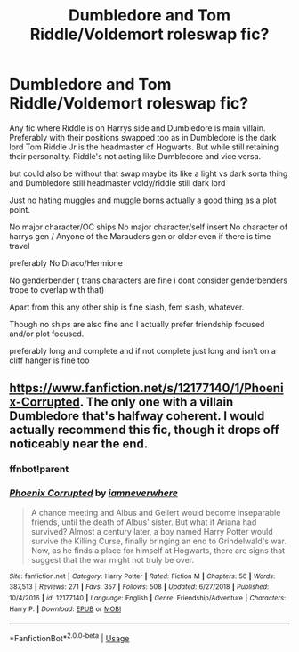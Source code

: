 #+TITLE: Dumbledore and Tom Riddle/Voldemort roleswap fic?

* Dumbledore and Tom Riddle/Voldemort roleswap fic?
:PROPERTIES:
:Author: literaltrashgoblin
:Score: 2
:DateUnix: 1589250061.0
:DateShort: 2020-May-12
:FlairText: Request
:END:
Any fic where Riddle is on Harrys side and Dumbledore is main villain. Preferably with their positions swapped too as in Dumbledore is the dark lord Tom Riddle Jr is the headmaster of Hogwarts. But while still retaining their personality. Riddle's not acting like Dumbledore and vice versa.

but could also be without that swap maybe its like a light vs dark sorta thing and Dumbledore still headmaster voldy/riddle still dark lord

Just no hating muggles and muggle borns actually a good thing as a plot point.

No major character/OC ships No major character/self insert No character of harrys gen / Anyone of the Marauders gen or older even if there is time travel

preferably No Draco/Hermione

No genderbender ( trans characters are fine i dont consider genderbenders trope to overlap with that)

Apart from this any other ship is fine slash, fem slash, whatever.

Though no ships are also fine and I actually prefer friendship focused and/or plot focused.

preferably long and complete and if not complete just long and isn't on a cliff hanger is fine too


** [[https://www.fanfiction.net/s/12177140/1/Phoenix-Corrupted]]. The only one with a villain Dumbledore that's halfway coherent. I would actually recommend this fic, though it drops off noticeably near the end.
:PROPERTIES:
:Author: Impossible-Poetry
:Score: 2
:DateUnix: 1589305595.0
:DateShort: 2020-May-12
:END:

*** ffnbot!parent
:PROPERTIES:
:Author: aMiserable_creature
:Score: 1
:DateUnix: 1589320771.0
:DateShort: 2020-May-13
:END:


*** [[https://www.fanfiction.net/s/12177140/1/][*/Phoenix Corrupted/*]] by [[https://www.fanfiction.net/u/8325862/iamneverwhere][/iamneverwhere/]]

#+begin_quote
  A chance meeting and Albus and Gellert would become inseparable friends, until the death of Albus' sister. But what if Ariana had survived? Almost a century later, a boy named Harry Potter would survive the Killing Curse, finally bringing an end to Grindelwald's war. Now, as he finds a place for himself at Hogwarts, there are signs that suggest that the war might not truly be over.
#+end_quote

^{/Site/:} ^{fanfiction.net} ^{*|*} ^{/Category/:} ^{Harry} ^{Potter} ^{*|*} ^{/Rated/:} ^{Fiction} ^{M} ^{*|*} ^{/Chapters/:} ^{56} ^{*|*} ^{/Words/:} ^{387,513} ^{*|*} ^{/Reviews/:} ^{271} ^{*|*} ^{/Favs/:} ^{357} ^{*|*} ^{/Follows/:} ^{508} ^{*|*} ^{/Updated/:} ^{6/27/2018} ^{*|*} ^{/Published/:} ^{10/4/2016} ^{*|*} ^{/id/:} ^{12177140} ^{*|*} ^{/Language/:} ^{English} ^{*|*} ^{/Genre/:} ^{Friendship/Adventure} ^{*|*} ^{/Characters/:} ^{Harry} ^{P.} ^{*|*} ^{/Download/:} ^{[[http://www.ff2ebook.com/old/ffn-bot/index.php?id=12177140&source=ff&filetype=epub][EPUB]]} ^{or} ^{[[http://www.ff2ebook.com/old/ffn-bot/index.php?id=12177140&source=ff&filetype=mobi][MOBI]]}

--------------

*FanfictionBot*^{2.0.0-beta} | [[https://github.com/tusing/reddit-ffn-bot/wiki/Usage][Usage]]
:PROPERTIES:
:Author: FanfictionBot
:Score: 1
:DateUnix: 1589320810.0
:DateShort: 2020-May-13
:END:

